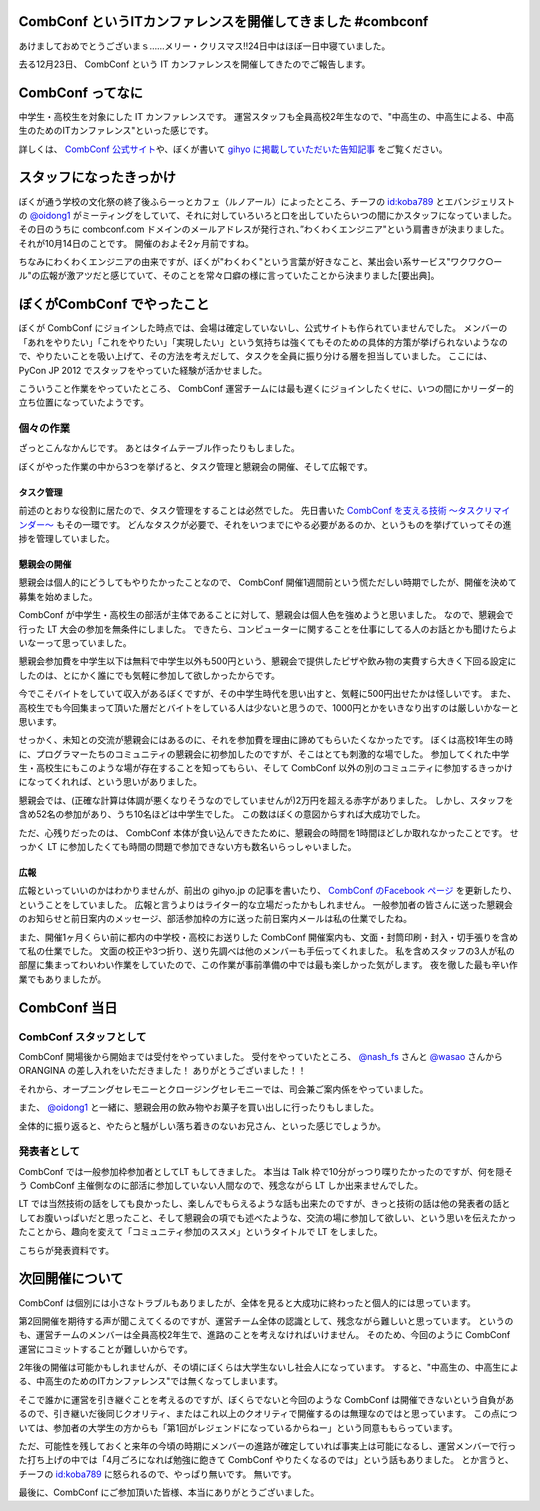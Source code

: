 CombConf というITカンファレンスを開催してきました #combconf
===========================================================

あけましておめでとうございまｓ……メリー・クリスマス!!24日中はほぼ一日中寝ていました。

去る12月23日、 CombConf という IT カンファレンスを開催してきたのでご報告します。

CombConf ってなに
=================

中学生・高校生を対象にした IT カンファレンスです。
運営スタッフも全員高校2年生なので、"中高生の、中高生による、中高生のためのITカンファレンス"といった感じです。

詳しくは、 `CombConf 公式サイト <http://combconf.com/>`__\ や、ぼくが書いて `gihyo に掲載していただいた告知記事 <http://gihyo.jp/news/info/2012/11/2701>`__ をご覧ください。

スタッフになったきっかけ
========================

ぼくが通う学校の文化祭の終了後ふらーっとカフェ（ルノアール）によったところ、チーフの `id:koba789`_ とエバンジェリストの `@oidong1`_ がミーティングをしていて、それに対していろいろと口を出していたらいつの間にかスタッフになっていました。
その日のうちに combconf.com ドメインのメールアドレスが発行され、”わくわくエンジニア"という肩書きが決まりました。
それが10月14日のことです。
開催のおよそ2ヶ月前ですね。

ちなみにわくわくエンジニアの由来ですが、ぼくが"わくわく"という言葉が好きなこと、某出会い系サービス"ワクワク○ール"の広報が激アツだと感じていて、そのことを常々口癖の様に言っていたことから決まりました[要出典]。

ぼくがCombConf でやったこと
===========================

ぼくが CombConf にジョインした時点では、会場は確定していないし、公式サイトも作られていませんでした。
メンバーの「あれをやりたい」「これをやりたい」「実現したい」という気持ちは強くてもそのための具体的方策が挙げられないようなので、やりたいことを吸い上げて、その方法を考えだして、タスクを全員に振り分ける層を担当していました。
ここには、 PyCon JP 2012 でスタッフをやっていた経験が活かせました。

.. raw:: html

    <blockquote class="twitter-tweet" lang="en"><p lang="ja" dir="ltr">好き放題言われたことを、実現させる方法を考えて、そのためのタスクを割り振る役回り的な何か。</p>&mdash; Kohei YOSHIDA (@yosida95) <a href="https://twitter.com/yosida95/status/282113170175299586">December 21, 2012</a></blockquote>

    <blockquote class="twitter-tweet" data-conversation="none" lang="en"><p lang="ja" dir="ltr"><a href="https://twitter.com/yosida95">@yosida95</a> そして実行効率の悪いワーカーの尻を叩き続ける</p>&mdash; 霧矢あおい (@KOBA789) <a href="https://twitter.com/KOBA789/status/282114076602155008">December 21, 2012</a></blockquote>

こういうこと作業をやっていたところ、 CombConf 運営チームには最も遅くにジョインしたくせに、いつの間にかリーダー的立ち位置になっていたようです。

.. raw:: html

    <blockquote class="twitter-tweet" data-conversation="none" lang="en"><p lang="ja" dir="ltr"><a href="https://twitter.com/KOBA789">@KOBA789</a> <a href="https://twitter.com/yosida95">@yosida95</a> 正しい</p>&mdash; おいどん (@oidong1) <a href="https://twitter.com/oidong1/status/281267819792965633">December 19, 2012</a></blockquote>

個々の作業
----------

.. raw:: html

    <blockquote class="twitter-tweet" lang="en"><p lang="ja" dir="ltr">CombConf で俺がした仕事: メンバーのタスク管理, タスク管理システム製作, 一般参加枠募集, gihyo 広報記事執筆, 懇親会開催決定, 懇親会参加者募集, あとなんか色々やったけど忘れた。全体を通して、進まないことを前にすすめる役もやってた。</p>&mdash; Kohei YOSHIDA (@yosida95) <a href="https://twitter.com/yosida95/status/282110862930616320">December 21, 2012</a></blockquote>

ざっとこんなかんじです。
あとはタイムテーブル作ったりもしました。

ぼくがやった作業の中から3つを挙げると、タスク管理と懇親会の開催、そして広報です。

タスク管理
~~~~~~~~~~

前述のとおりな役割に居たので、タスク管理をすることは必然でした。
先日書いた `CombConf を支える技術 〜タスクリマインダー〜 </2012/12/02/100735.html>`__ もその一環です。
どんなタスクが必要で、それをいつまでにやる必要があるのか、というものを挙げていってその進捗を管理していました。

懇親会の開催
~~~~~~~~~~~~

懇親会は個人的にどうしてもやりたかったことなので、 CombConf 開催1週間前という慌ただしい時期でしたが、開催を決めて募集を始めました。

CombConf が中学生・高校生の部活が主体であることに対して、懇親会は個人色を強めようと思いました。
なので、懇親会で行った LT 大会の参加を無条件にしました。
できたら、コンピューターに関することを仕事にしてる人のお話とかも聞けたらよいなーって思っていました。

懇親会参加費を中学生以下は無料で中学生以外も500円という、懇親会で提供したピザや飲み物の実費すら大きく下回る設定にしたのは、とにかく誰にでも気軽に参加して欲しかったからです。

今でこそバイトをしていて収入があるぼくですが、その中学生時代を思い出すと、気軽に500円出せたかは怪しいです。
また、高校生でも今回集まって頂いた層だとバイトをしている人は少ないと思うので、1000円とかをいきなり出すのは厳しいかなーと思います。

せっかく、未知との交流が懇親会にはあるのに、それを参加費を理由に諦めてもらいたくなかったです。
ぼくは高校1年生の時に、プログラマーたちのコミュニティの懇親会に初参加したのですが、そこはとても刺激的な場でした。
参加してくれた中学生・高校生にもこのような場が存在することを知ってもらい、そして CombConf 以外の別のコミュニティに参加するきっかけになってくれれば、という思いがありました。

懇親会では、(正確な計算は体調が悪くなりそうなのでしていませんが)2万円を超える赤字がありました。
しかし、スタッフを含め52名の参加があり、うち10名ほどは中学生でした。
この数はぼくの意図からすれば大成功でした。

ただ、心残りだったのは、 CombConf 本体が食い込んできたために、懇親会の時間を1時間ほどしか取れなかったことです。
せっかく LT に参加したくても時間の問題で参加できない方も数名いらっしゃいました。

広報
~~~~

広報といっていいのかはわかりませんが、前出の gihyo.jp の記事を書いたり、 `CombConf のFacebook ページ <https://www.facebook.com/CombConf>`__ を更新したり、ということをしていました。
広報と言うよりはライター的な立場だったかもしれません。
一般参加者の皆さんに送った懇親会のお知らせと前日案内のメッセージ、部活参加枠の方に送った前日案内メールは私の仕業でしたね。

また、開催1ヶ月くらい前に都内の中学校・高校にお送りした CombConf 開催案内も、文面・封筒印刷・封入・切手張りを含めて私の仕業でした。
文面の校正や3つ折り、送り先調べは他のメンバーも手伝ってくれました。
私を含めスタッフの3人が私の部屋に集まってわいわい作業をしていたので、この作業が事前準備の中では最も楽しかった気がします。
夜を徹した最も辛い作業でもありましたが。

CombConf 当日
=============

CombConf スタッフとして
-----------------------

CombConf 開場後から開始までは受付をやっていました。
受付をやっていたところ、 `@nash\_fs <http://twitter.com/nash_fs>`__ さんと `@wasao <http://twitter.com/wasao>`__ さんから ORANGINA の差し入れをいただきました！
ありがとうございました！！

それから、オープニングセレモニーとクロージングセレモニーでは、司会兼ご案内係をやっていました。

また、 `@oidong1`_ と一緒に、懇親会用の飲み物やお菓子を買い出しに行ったりもしました。

全体的に振り返ると、やたらと騒がしい落ち着きのないお兄さん、といった感じでしょうか。

発表者として
------------

CombConf では一般参加枠参加者としてLT もしてきました。
本当は Talk 枠で10分がっつり喋りたかったのですが、何を隠そう CombConf 主催側なのに部活に参加していない人間なので、残念ながら LT しか出来ませんでした。

LT では当然技術の話をしても良かったし、楽しんでもらえるような話も出来たのですが、きっと技術の話は他の発表者の話としてお腹いっぱいだと思ったこと、そして懇親会の項でも述べたような、交流の場に参加して欲しい、という思いを伝えたかったことから、趣向を変えて「コミュニティ参加のススメ」というタイトルで LT をしました。

こちらが発表資料です。

.. raw:: html

    <script async class="speakerdeck-embed" data-id="0b9805302f410130f88012313d03008e" data-ratio="1.2994923857868" src="//speakerdeck.com/assets/embed.js"></script>

次回開催について
================

CombConf は個別には小さなトラブルもありましたが、全体を見ると大成功に終わったと個人的には思っています。

第2回開催を期待する声が聞こえてくるのですが、運営チーム全体の認識として、残念ながら難しいと思っています。
というのも、運営チームのメンバーは全員高校2年生で、進路のことを考えなければいけません。
そのため、今回のように CombConf 運営にコミットすることが難しいからです。

2年後の開催は可能かもしれませんが、その頃にぼくらは大学生ないし社会人になっています。
すると、"中高生の、中高生による、中高生のためのITカンファレンス"では無くなってしまいます。

そこで誰かに運営を引き継ぐことを考えるのですが、ぼくらでないと今回のような CombConf は開催できないという自負があるので、引き継いだ後同じクオリティ、またはこれ以上のクオリティで開催するのは無理なのではと思っています。
この点については、参加者の大学生の方からも「第1回がレジェンドになっているからねー」という同意ももらっています。

ただ、可能性を残しておくと来年の今頃の時期にメンバーの進路が確定していれば事実上は可能になるし、運営メンバーで行った打ち上げの中では「4月ごろになれば勉強に飽きて CombConf やりたくなるのでは」という話もありました。
とか言うと、チーフの `id:koba789`_ に怒られるので、やっぱり無いです。
無いです。

.. raw:: html

    <blockquote class="twitter-tweet" lang="en"><p lang="ja" dir="ltr"><a href="https://twitter.com/hashtag/combconf?src=hash">#combconf</a> 、マジで次回は考えてない。考えてない。考えてないよ!　考えてないったら考えてないんだからね!</p>&mdash; 霧矢あおい (@KOBA789) <a href="https://twitter.com/KOBA789/status/282738001065439232">December 23, 2012</a></blockquote>

最後に、CombConf にご参加頂いた皆様、本当にありがとうございました。

.. raw:: html

    <blockquote class="twitter-tweet" lang="en"><p lang="ja" dir="ltr">CombConf 来てない人損してるというよりは、来てる人めっちゃ得してる <a href="https://twitter.com/hashtag/combconf?src=hash">#combconf</a></p>&mdash; Kohei YOSHIDA (@yosida95) <a href="https://twitter.com/yosida95/status/282740132300345344">December 23, 2012</a></blockquote>

    <script async src="//platform.twitter.com/widgets.js" charset="utf-8"></script>

.. _`id:koba789`: http://blog.hatena.ne.jp/koba789/
.. _`@oidong1`: https://twitter.com/oidong1
